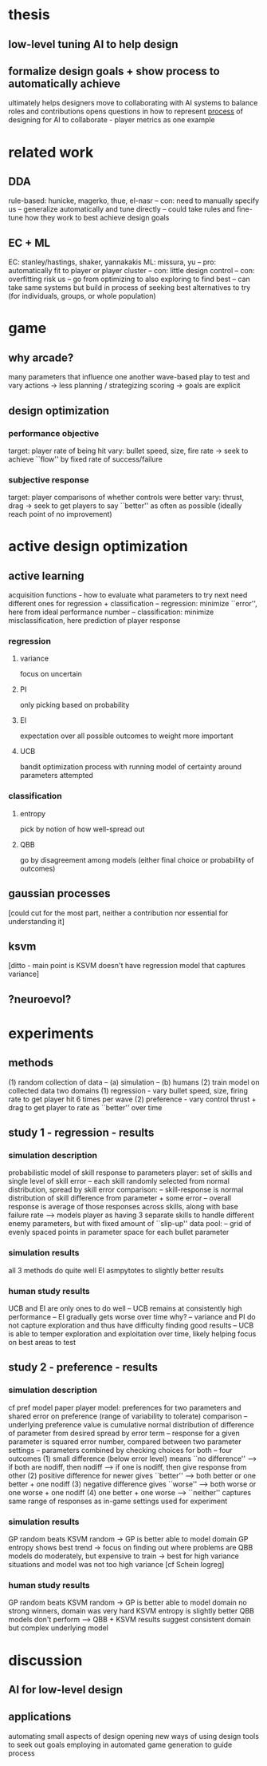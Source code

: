 * thesis
** low-level tuning AI to help design
** formalize design goals + show process to automatically achieve
   ultimately helps designers move to collaborating with AI systems to balance roles and contributions
   opens questions in how to represent _process_ of designing for AI to collaborate - player metrics as one example
* related work
** DDA
   rule-based: hunicke, magerko, thue, el-nasr
   -- con: need to manually specify
   us
   -- generalize automatically and tune directly
   -- could take rules and fine-tune how they work to best achieve design goals
** EC + ML
   EC: stanley/hastings, shaker, yannakakis
   ML: missura, yu
   -- pro: automatically fit to player or player cluster
   -- con: little design control
   -- con: overfitting risk
   us
   -- go from optimizing to also exploring to find best
   -- can take same systems but build in process of seeking best alternatives to try (for individuals, groups, or whole population)
* game
** why arcade?
   many parameters that influence one another
   wave-based play to test and vary
   actions -> less planning / strategizing
   scoring -> goals are explicit
** design optimization
*** performance objective
    target: player rate of being hit
    vary: bullet speed, size, fire rate
    -> seek to achieve ``flow'' by fixed rate of success/failure
*** subjective response
    target: player comparisons of whether controls were better
    vary: thrust, drag
    -> seek to get players to say ``better'' as often as possible (ideally reach point of no improvement)
* active design optimization
** active learning
   acquisition functions - how to evaluate what parameters to try next
   need different ones for regression + classification
   -- regression: minimize ``error'', here from ideal performance number
   -- classification: minimize misclassification, here prediction of player response
*** regression
**** variance
     focus on uncertain
**** PI
     only picking based on probability
**** EI
     expectation over all possible outcomes to weight more important
**** UCB
     bandit optimization process with running model of certainty around parameters attempted
*** classification
**** entropy
     pick by notion of how well-spread out
**** QBB
     go by disagreement among models (either final choice or probability of outcomes)
** gaussian processes
   [could cut for the most part, neither a contribution nor essential for understanding it]
** ksvm
   [ditto - main point is KSVM doesn't have regression model that captures variance]
** ?neuroevol?
* experiments
** methods
   (1) random collection of data
   -- (a) simulation
   -- (b) humans
   (2) train model on collected data
   two domains
   (1) regression - vary bullet speed, size, firing rate to get player hit 6 times per wave
   (2) preference - vary control thrust + drag to get player to rate as ``better'' over time
** study 1 - regression - results
*** simulation description
    probabilistic model of skill response to parameters
    player: set of skills and single level of skill error
    -- each skill randomly selected from normal distribution, spread by skill error
    comparison: 
    -- skill-response is normal distribution of skill difference from parameter + some error
    -- overall response is average of those responses across skills, along with base failure rate
    --> models player as having 3 separate skills to handle different enemy parameters, but with fixed amount of ``slip-up''
    data pool:
    -- grid of evenly spaced points in parameter space for each bullet parameter
*** simulation results
    all 3 methods do quite well
    EI asmpytotes to slightly better results
*** human study results
    UCB and EI are only ones to do well
    -- UCB remains at consistently high performance
    -- EI gradually gets worse over time
    why?
    -- variance and PI do not capture exploration and thus have difficulty finding good results
    -- UCB is able to temper exploration and exploitation over time, likely helping focus on best areas to test
** study 2 - preference - results
*** simulation description
    cf pref model paper
    player model: preferences for two parameters and shared error on preference (range of variability to tolerate)
    comparison
    -- underlying preference value is cumulative normal distribution of difference of parameter from desired spread by error term
    -- response for a given parameter is squared error number, compared between two parameter settings
    -- parameters combined by checking choices for both
    -- four outcomes
    (1) small difference (below error level) means ``no difference''
    --> if both are nodiff, then nodiff
    --> if one is nodiff, then give response from other
    (2) positive difference for newer gives ``better''
    --> both better or one better + one nodiff
    (3) negative difference gives ``worse''
    --> both worse or one worse + one nodiff
    (4) one better + one worse --> ``neither''
    captures same range of responses as in-game settings used for experiment
*** simulation results
    GP random beats KSVM random -> GP is better able to model domain
    GP entropy shows best trend -> focus on finding out where problems are
    QBB models do moderately, but expensive to train -> best for high variance situations and model was not too high variance [cf Schein logreg]
*** human study results
    GP random beats KSVM random -> GP is better able to model domain
    no strong winners, domain was very hard
    KSVM entropy is slightly better 
    QBB models don't perform 
    --> QBB + KSVM results suggest consistent domain but complex underlying model
* discussion
** AI for low-level design
** applications
   automating small aspects of design
   opening new ways of using design tools to seek out goals
   employing in automated game generation to guide process
